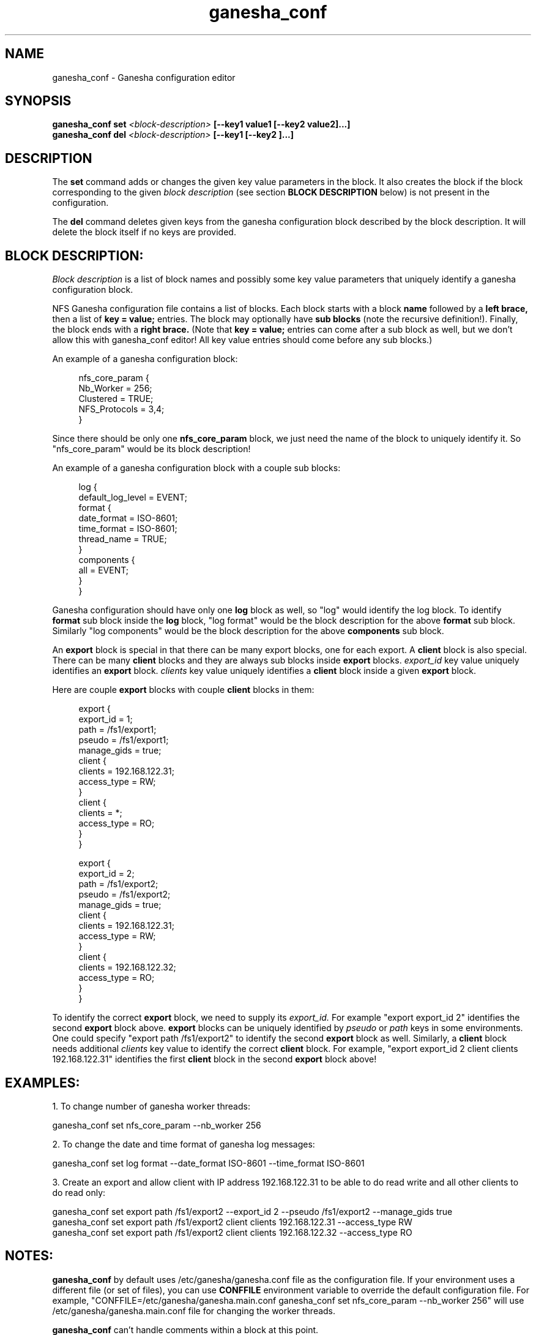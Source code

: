 .\" This is a comment
.\" This is a comment
.TH ganesha_conf 8 "21 Mar 2017"
.SH NAME
ganesha_conf \- Ganesha configuration editor

.SH SYNOPSIS
.B ganesha_conf set
.I <block-description>
.B [--key1 value1 [--key2 value2]...]
.br
.B ganesha_conf del
.I <block-description>
.B [--key1 [--key2 ]...]

.SH DESCRIPTION
.PP
The
.B set
command adds or changes the given key value parameters in
the block. It also creates the block if the block corresponding to
the given
.I block description
(see section
.B BLOCK DESCRIPTION
below)
is not present in the configuration.
.PP
The
.B del
command deletes given keys from the ganesha configuration
block described by the block description. It will delete the block
itself if no keys are provided.

.SH BLOCK DESCRIPTION:
.PP
.I Block description
is a list of block names and possibly some key value parameters that
uniquely identify a ganesha configuration block.
.PP
NFS Ganesha configuration file contains a list of blocks. Each
block starts with a block
.B name
followed by a
.B left brace,
then a list of
.B key = value;
entries. The block may optionally have
.B sub blocks
(note the recursive definition!).  Finally, the block
ends with a
.B right brace.
(Note that
.B key = value;
entries can come after a sub block as well, but we don't allow this with
ganesha_conf editor! All key value entries should come before any sub
blocks.)

An example of a ganesha configuration block:

.PP
.in +4n
.nf
nfs_core_param {
    Nb_Worker = 256;
    Clustered = TRUE;
    NFS_Protocols = 3,4;
}
.fi
.in
.PP
Since there should be only one
.B nfs_core_param
block, we just need the name of the block to uniquely identify it. So
"nfs_core_param" would be its block description!
.PP
An example of a ganesha configuration block with a couple sub blocks:
.PP
.in +4n
.nf
log {
    default_log_level = EVENT;
    format {
        date_format = ISO-8601;
        time_format = ISO-8601;
        thread_name = TRUE;
    }
    components {
        all = EVENT;
    }
}
.fi
.in
.PP
Ganesha configuration should have only one
.B log
block as well, so "log" would identify the log block. To identify
.B format
sub block inside the
.B log
block, "log format" would be the block description for the above
.B format
sub block. Similarly "log components" would be the block description for
the above
.B components
sub block.
.PP
An
.B export
block is special in that there can be many export
blocks, one for each export. A
.B client
block is also special. There can be many
.B client
blocks and they are
always sub blocks inside
.B export
blocks.
.I export_id
key value uniquely identifies an
.B export
block.
.I clients
key value uniquely identifies a
.B client
block inside a given
.B export
block.
.PP
Here are couple
.B export
blocks with couple
.B client
blocks in them:
.PP
.in +4n
.nf
export {
    export_id = 1;
    path = /fs1/export1;
    pseudo = /fs1/export1;
    manage_gids = true;
    client {
        clients = 192.168.122.31;
        access_type = RW;
    }
    client {
        clients = *;
        access_type = RO;
    }
}

export {
    export_id = 2;
    path = /fs1/export2;
    pseudo = /fs1/export2;
    manage_gids = true;
    client {
        clients = 192.168.122.31;
        access_type = RW;
    }
    client {
        clients = 192.168.122.32;
        access_type = RO;
    }
}
.fi
.in
.PP
To identify the correct
.B export
block, we need to supply its
.I export_id.
For example "export export_id 2" identifies the second
.B export
block above.
.B export
blocks can be uniquely identified by
.I pseudo
or
.I path
keys in some environments. One could specify
"export path /fs1/export2" to identify the second
.B export
block as well.  Similarly, a
.B client
block needs additional
.I clients
key value to identify the correct
.B client
block. For example, "export export_id 2 client clients 192.168.122.31" identifies the first
.B client
block in the second
.B export
block above!

.SH EXAMPLES:
1. To change number of ganesha worker threads:
.PP
ganesha_conf set nfs_core_param --nb_worker 256
.PP
2. To change the date and time format of ganesha log messages:
.PP
ganesha_conf set log format --date_format ISO-8601 --time_format ISO-8601
.PP
3. Create an export and allow client with IP address 192.168.122.31
to be able to do read write and all other clients to do read only:
.PP
ganesha_conf set export path /fs1/export2 --export_id 2 --pseudo /fs1/export2 --manage_gids true
.br
ganesha_conf set export path /fs1/export2 client clients 192.168.122.31 --access_type RW
.br
ganesha_conf set export path /fs1/export2 client clients 192.168.122.32 --access_type RO

.SH NOTES:
.B ganesha_conf
by default uses /etc/ganesha/ganesha.conf file as the
configuration file. If your environment uses a different file (or
set of files), you can use
.B CONFFILE
environment variable to override the default configuration file.
For example,
"CONFFILE=/etc/ganesha/ganesha.main.conf ganesha_conf set nfs_core_param --nb_worker 256"
will use /etc/ganesha/ganesha.main.conf file for changing the worker threads.
.PP
.B ganesha_conf
can't handle comments within a block at this point.
.PP
Neither block descriptions nor key value parameters are verified to
be valid ganesha configuration blocks or parameter values currently.
